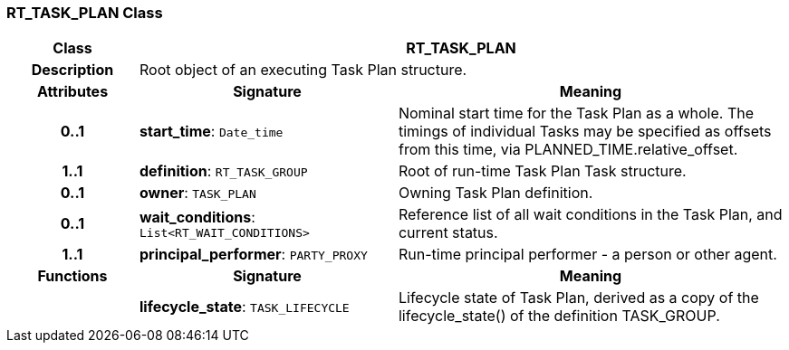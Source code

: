 === RT_TASK_PLAN Class

[cols="^1,2,3"]
|===
h|*Class*
2+^h|*RT_TASK_PLAN*

h|*Description*
2+a|Root object of an executing Task Plan structure.

h|*Attributes*
^h|*Signature*
^h|*Meaning*

h|*0..1*
|*start_time*: `Date_time`
a|Nominal start time for the Task Plan as a whole. The timings of individual Tasks may be specified as offsets from this time, via PLANNED_TIME.relative_offset.

h|*1..1*
|*definition*: `RT_TASK_GROUP`
a|Root of run-time Task Plan Task structure.

h|*0..1*
|*owner*: `TASK_PLAN`
a|Owning Task Plan definition.

h|*0..1*
|*wait_conditions*: `List<RT_WAIT_CONDITIONS>`
a|Reference list of all wait conditions in the Task Plan, and current status.

h|*1..1*
|*principal_performer*: `PARTY_PROXY`
a|Run-time principal performer - a person or other agent.
h|*Functions*
^h|*Signature*
^h|*Meaning*

h|
|*lifecycle_state*: `TASK_LIFECYCLE`
a|Lifecycle state of Task Plan, derived as a copy of the lifecycle_state() of the definition TASK_GROUP.
|===
